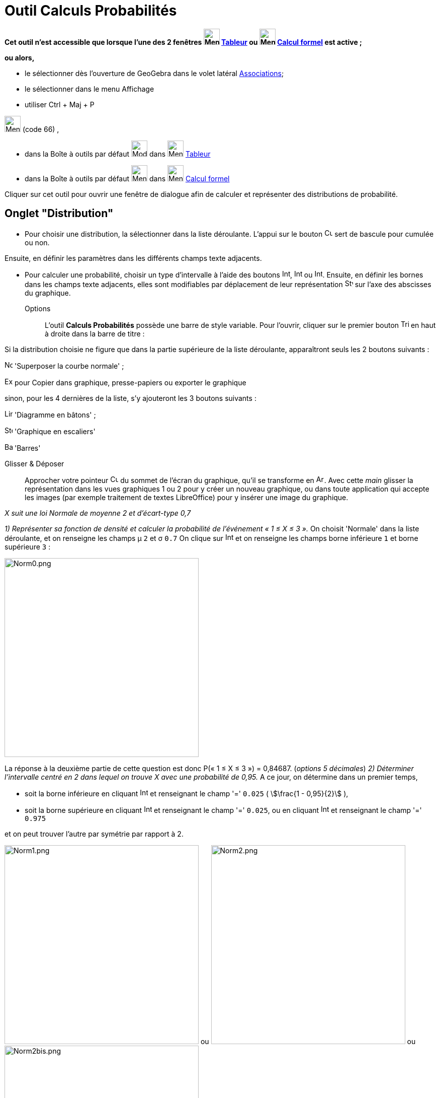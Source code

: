 = Outil Calculs Probabilités
:page-en: Probability_Calculator
ifdef::env-github[:imagesdir: /fr/modules/ROOT/assets/images]

*Cet outil n'est accessible que lorsque l'une des 2 fenêtres image:32px-Menu_view_spreadsheet.svg.png[Menu view
spreadsheet.svg,width=32,height=32] xref:/Tableur.adoc[Tableur] ou image:32px-Menu_view_cas.svg.png[Menu view
cas.svg,width=32,height=32] xref:/Calcul_formel.adoc[Calcul formel] est active ;*

*ou alors,*

* le sélectionner dès l'ouverture de GeoGebra dans le volet latéral xref:/Associations.adoc[Associations];
* le sélectionner dans le menu Affichage
* utiliser [.kcode]#Ctrl# + [.kcode]#Maj# + [.kcode]#P#

image:32px-Menu_view_probability.svg.png[Menu view probability.svg,width=32,height=32] (code 66) ,

* dans la Boîte à outils par défaut image:32px-Mode_onevarstats.svg.png[Mode onevarstats.svg,width=32,height=32] dans
image:32px-Menu_view_spreadsheet.svg.png[Menu view spreadsheet.svg,width=32,height=32] xref:/Tableur.adoc[Tableur]
* dans la Boîte à outils par défaut image:32px-Menu_view_probability.svg.png[Menu view
probability.svg,width=32,height=32] dans image:32px-Menu_view_cas.svg.png[Menu view cas.svg,width=32,height=32]
xref:/Calcul_formel.adoc[Calcul formel]

Cliquer sur cet outil pour ouvrir une fenêtre de dialogue afin de calculer et représenter des distributions de
probabilité.

== Onglet "Distribution"

* Pour choisir une distribution, la sélectionner dans la liste déroulante. L'appui sur le bouton
image:Cumulative_distribution.png[Cumulative distribution.png,width=16,height=16] sert de bascule pour cumulée ou non.

Ensuite, en définir les paramètres dans les différents champs texte adjacents.

* Pour calculer une probabilité, choisir un type d'intervalle à l'aide des boutons
image:Interval-left.png[Interval-left.png,width=16,height=16],
image:Interval-between.png[Interval-between.png,width=16,height=16] ou
image:Interval-right.png[Interval-right.png,width=16,height=16]. Ensuite, en définir les bornes dans les champs texte
adjacents, elles sont modifiables par déplacement de leur représentation
image:16px-Stylingbar_point_up.svg.png[Stylingbar point up.svg,width=16,height=16] sur l'axe des abscisses du graphique.

Options::
  L'outil *Calculs Probabilités* possède une barre de style variable. Pour l'ouvrir, cliquer sur le premier bouton
  image:Triangle-right.png[Triangle-right.png,width=16,height=16] en haut à droite dans la barre de titre :

Si la distribution choisie ne figure que dans la partie supérieure de la liste déroulante, apparaîtront seuls les 2
boutons suivants :

image:Normal-overlay.png[Normal-overlay.png,width=16,height=16] 'Superposer la courbe normale' ;

image:Export16.png[Export16.png,width=16,height=16] pour Copier dans graphique, presse-papiers ou exporter le graphique

sinon, pour les 4 dernières de la liste, s'y ajouteront les 3 boutons suivants :

image:Line_graph.png[Line graph.png,width=16,height=16] 'Diagramme en bâtons' ;

image:Step_graph.png[Step graph.png,width=16,height=16] 'Graphique en escaliers'

image:Bar_graph.png[Bar graph.png,width=16,height=16] 'Barres'

Glisser & Déposer::
  Approcher votre pointeur image:Cursor_arrow.png[Cursor arrow.png,width=16,height=16] du sommet de l'écran du
  graphique, qu'il se transforme en image:Arrow_cursor_grabbing.png[Arrow cursor grabbing.png,width=16,height=16]. Avec
  cette _main_ glisser la représentation dans les vues graphiques 1 ou 2 pour y créer un nouveau graphique, ou dans
  toute application qui accepte les images (par exemple traitement de textes LibreOffice) pour y insérer une image du
  graphique.

[EXAMPLE]
====

_X suit une loi Normale de moyenne 2 et d'écart-type 0,7_

_1) Représenter sa fonction de densité et calculer la probabilité de l'événement « 1 ≤ X ≤ 3 »._ On choisit 'Normale'
dans la liste déroulante, et on renseigne les champs μ `++2++` et σ `++0.7++` On clique sur
image:Interval-between.png[Interval-between.png,width=16,height=16] et on renseigne les champs borne inférieure `++1++`
et borne supérieure `++3++` :

image:Norm0.png[Norm0.png,width=386,height=395]

La réponse à la deuxième partie de cette question est donc P(« 1 ≤ X ≤ 3 ») = 0,84687. (_options 5 décimales_) _2)
Déterminer l'intervalle centré en 2 dans lequel on trouve X avec une probabilité de 0,95._ A ce jour, on détermine dans
un premier temps,

* soit la borne inférieure en cliquant image:Interval-left.png[Interval-left.png,width=16,height=16] et renseignant le
champ '=' `++0.025++` ( stem:[\frac{1 - 0,95}{2}] ),
* soit la borne supérieure en cliquant image:Interval-right.png[Interval-right.png,width=16,height=16] et renseignant le
champ '=' `++0.025++`, ou en cliquant image:Interval-left.png[Interval-left.png,width=16,height=16] et renseignant le
champ '=' `++0.975++`

et on peut trouver l'autre par symétrie par rapport à 2.

image:Norm1.png[Norm1.png,width=386,height=395] ou image:Norm2.png[Norm2.png,width=386,height=395] ou
image:Norm2bis.png[Norm2bis.png,width=386,height=395]

La réponse à cette question est donc l'intervalle [0,62803 ; 3,37197]. (_options 5 décimales_) et finalement 'pour
"vérifier"', on a en cliquant image:Interval-between.png[Interval-between.png,width=16,height=16] et les champs borne
inférieure `++0,62803++` et borne supérieure `++3,37197++`

image:Norm3.png[Norm3.png,width=386,height=395]

====



== Onglet "Statistiques"

Statistiques

L'onglet Statistiques vous permet d'effectuer une variété de tests statistiques.

Sélectionnez simplement le test avec lequel vous souhaitez travailler dans la liste disponible dans le menu déroulant (par exemple Test Z d'une moyenne) et spécifiez votre hypothèse nulle, ainsi que votre hypothèse alternative. Ensuite, ajustez les paramètres de votre test dans les zones de texte fournies et GeoGebra fournira automatiquement les résultats de votre test statistique.

image:Statistiques.png[Norm3.png,width=395,height=603]
